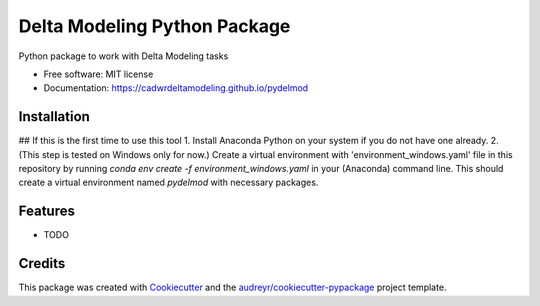 =============================
Delta Modeling Python Package
=============================

Python package to work with Delta Modeling tasks


* Free software: MIT license
* Documentation: https://cadwrdeltamodeling.github.io/pydelmod

Installation
------------
## If this is the first time to use this tool
1. Install Anaconda Python on your system if you do not have one already.
2. (This step is tested on Windows only for now.) Create a virtual environment with 'environment_windows.yaml' file in this repository by running `conda env create -f environment_windows.yaml` in your (Anaconda) command line. This should create a virtual environment named `pydelmod` with necessary packages.


Features
--------

* TODO

Credits
-------

This package was created with Cookiecutter_ and the `audreyr/cookiecutter-pypackage`_ project template.

.. _Cookiecutter: https://github.com/audreyr/cookiecutter
.. _`audreyr/cookiecutter-pypackage`: https://github.com/audreyr/cookiecutter-pypackage
